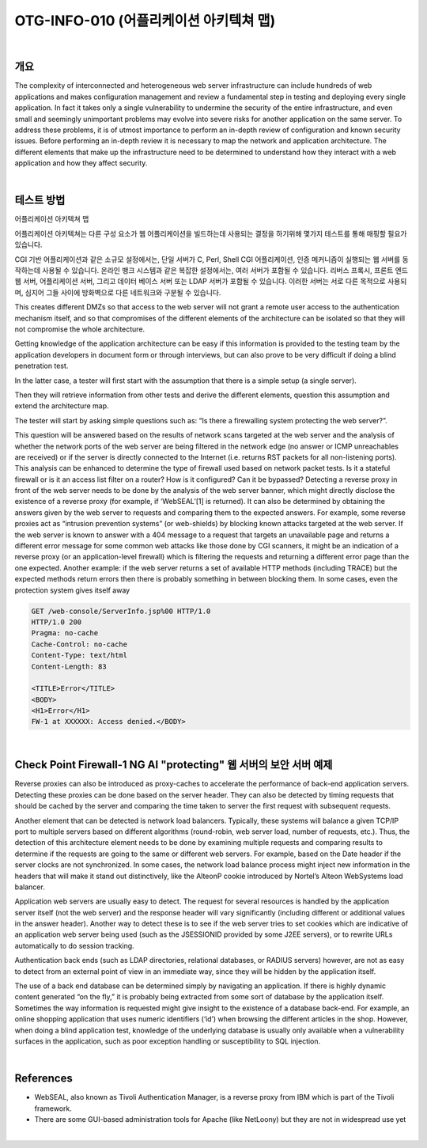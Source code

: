 ==========================================================================================
OTG-INFO-010 (어플리케이션 아키텍쳐 맵)
==========================================================================================

|

개요
==========================================================================================

The complexity of interconnected and heterogeneous web server infrastructure
can include hundreds of web applications and makes configuration
management and review a fundamental step in testing and
deploying every single application. In fact it takes only a single vulnerability
to undermine the security of the entire infrastructure, and even
small and seemingly unimportant problems may evolve into severe
risks for another application on the same server.
To address these problems, it is of utmost importance to perform an
in-depth review of configuration and known security issues. Before
performing an in-depth review it is necessary to map the network and
application architecture. The different elements that make up the infrastructure
need to be determined to understand how they interact
with a web application and how they affect security.

|

테스트 방법
==========================================================================================

어플리케이션 아키텍쳐 맵

어플리케이션 아키텍쳐는 다른 구성 요소가 웹 어플리케이션을 빌드하는데 사용되는 결정을 
하기위해 몇가지 테스트를 통해 매핑할 필요가 있습니다.

CGI 기반 어플리케이션과 같은 소규모 설정에서는, 단일 서버가 C, Perl, Shell CGI 어플리케이션, 인증 메커니즘이 실행되는 웹 서버를 동작하는데 사용될 수 있습니다.
온라인 뱅크 시스템과 같은 복잡한 설정에서는, 여러 서버가 포함될 수 있습니다.
리버스 프록시, 프론트 엔드 웹 서버, 어플리케이션 서버, 그리고 데이터 베이스 서버 또는 LDAP 서버가 포함될 수 있습니다.
이러한 서버는 서로 다른 목적으로 사용되며, 심지어 그들 사이에 방화벽으로 다른 네트워크와 구분될 수 있습니다.

This creates different DMZs so that access to the web server will not grant a remote user access to the authentication mechanism itself, and so that compromises of the different elements of the architecture can be isolated so that they will not compromise the whole architecture.

Getting knowledge of the application architecture can be easy if this information is provided to the testing team by the application developers in document form or through interviews, but can also prove to be very difficult if doing a blind penetration test.

In the latter case, a tester will first start with the assumption that there is a simple setup (a single server). 

Then they will retrieve information from other tests and derive the different elements, question this assumption and extend the architecture map. 

The tester will start by asking simple questions such as: “Is there a firewalling system protecting the web server?”. 

This question will be answered based on the results of network scans targeted at the web server and the analysis of whether the network ports of the web server are being filtered in the network edge (no answer or ICMP unreachables are received) or if the server is directly connected to the Internet (i.e. returns RST
packets for all non-listening ports). This analysis can be enhanced to
determine the type of firewall used based on network packet tests.
Is it a stateful firewall or is it an access list filter on a router? How is it
configured? Can it be bypassed?
Detecting a reverse proxy in front of the web server needs to be done
by the analysis of the web server banner, which might directly disclose
the existence of a reverse proxy (for example, if ‘WebSEAL’[1] is returned).
It can also be determined by obtaining the answers given by
the web server to requests and comparing them to the expected answers.
For example, some reverse proxies act as “intrusion prevention
systems” (or web-shields) by blocking known attacks targeted at the
web server. If the web server is known to answer with a 404 message
to a request that targets an unavailable page and returns a different
error message for some common web attacks like those done by CGI
scanners, it might be an indication of a reverse proxy (or an application-level
firewall) which is filtering the requests and returning a different
error page than the one expected. Another example: if the web
server returns a set of available HTTP methods (including TRACE) but
the expected methods return errors then there is probably something
in between blocking them.
In some cases, even the protection system gives itself away

.. code-block:: console

    GET /web-console/ServerInfo.jsp%00 HTTP/1.0
    HTTP/1.0 200
    Pragma: no-cache
    Cache-Control: no-cache
    Content-Type: text/html
    Content-Length: 83

    <TITLE>Error</TITLE>
    <BODY>
    <H1>Error</H1>
    FW-1 at XXXXXX: Access denied.</BODY>

|

Check Point Firewall-1 NG AI "protecting" 웹 서버의 보안 서버 예제
==========================================================================================

Reverse proxies can also be introduced as proxy-caches to accelerate
the performance of back-end application servers. Detecting these
proxies can be done based on the server header. They can also be
detected by timing requests that should be cached by the server and
comparing the time taken to server the first request with subsequent
requests.

Another element that can be detected is network load balancers.
Typically, these systems will balance a given TCP/IP port to multiple
servers based on different algorithms (round-robin, web server load,
number of requests, etc.). Thus, the detection of this architecture element
needs to be done by examining multiple requests and comparing
results to determine if the requests are going to the same or different
web servers. For example, based on the Date header if the server
clocks are not synchronized. In some cases, the network load balance
process might inject new information in the headers that will make it
stand out distinctively, like the AlteonP cookie introduced by Nortel’s
Alteon WebSystems load balancer.

Application web servers are usually easy to detect. The request for
several resources is handled by the application server itself (not the
web server) and the response header will vary significantly (including
different or additional values in the answer header). Another way to
detect these is to see if the web server tries to set cookies which are
indicative of an application web server being used (such as the JSESSIONID
provided by some J2EE servers), or to rewrite URLs automatically
to do session tracking.

Authentication back ends (such as LDAP directories, relational databases,
or RADIUS servers) however, are not as easy to detect from an
external point of view in an immediate way, since they will be hidden
by the application itself.

The use of a back end database can be determined simply by navigating
an application. If there is highly dynamic content generated “on the
fly,” it is probably being extracted from some sort of database by the
application itself. Sometimes the way information is requested might
give insight to the existence of a database back-end. For example, an
online shopping application that uses numeric identifiers (‘id’) when
browsing the different articles in the shop. However, when doing a
blind application test, knowledge of the underlying database is usually
only available when a vulnerability surfaces in the application, such as
poor exception handling or susceptibility to SQL injection.


|

References
==========================================================================================

- WebSEAL, also known as Tivoli Authentication Manager, is a reverse proxy from IBM which is part of the Tivoli framework.
- There are some GUI-based administration tools for Apache (like NetLoony) but they are not in widespread use yet

|